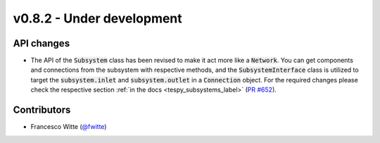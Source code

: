 v0.8.2 - Under development
++++++++++++++++++++++++++

API changes
###########
- The API of the :code:`Subsystem` class has been revised to make it act more
  like a :code:`Network`. You can get components and connections from the
  subsystem with respective methods, and the :code:`SubsystemInterface` class
  is utilized to target the :code:`subsystem.inlet` and
  :code:`subsystem.outlet` in a :code:`Connection` object. For the required
  changes please check the respective section
  :ref:`in the docs <tespy_subsystems_label>`
  (`PR #652 <https://github.com/oemof/tespy/pull/652>`__).

Contributors
############
- Francesco Witte (`@fwitte <https://github.com/fwitte>`__)
